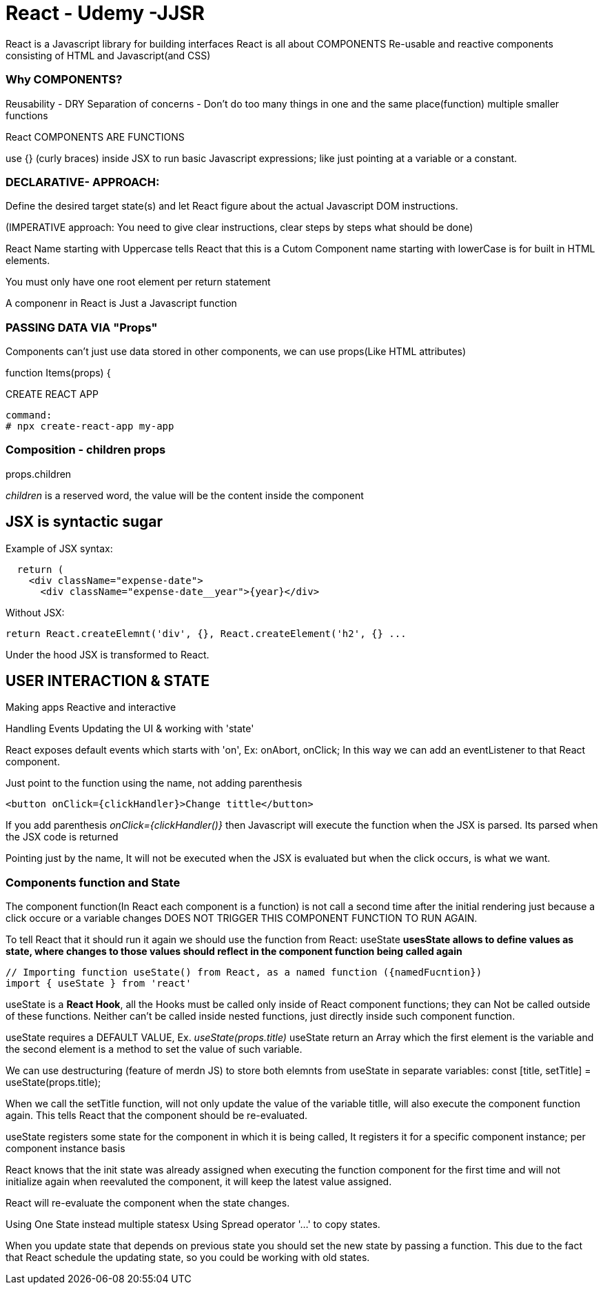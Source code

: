 = React - Udemy -JJSR

React is a Javascript library for building interfaces
React is all about COMPONENTS
Re-usable and reactive components consisting of HTML and Javascript(and CSS)

=== Why COMPONENTS?
Reusability - DRY
Separation of concerns - Don't do too many things in one and the same place(function)
multiple smaller functions

.React COMPONENTS ARE FUNCTIONS

use {} (curly braces) inside JSX to run basic Javascript expressions; like just pointing at a variable or a constant.

=== DECLARATIVE- APPROACH: 
Define the desired target state(s) and let React figure about the actual Javascript DOM instructions.

(IMPERATIVE approach: You need to give clear instructions, clear steps by steps what should be done)

React Name starting with Uppercase tells React that this is a Cutom Component
name starting with lowerCase is for built in HTML elements.

You must only have one root element per return statement

A componenr in React is Just a Javascript function


=== PASSING DATA VIA "Props"
Components can't just use data stored in other components, we can use props(Like HTML attributes)

function Items(props) {


CREATE REACT APP
[source]
----
command:
# npx create-react-app my-app
----

=== Composition - children props

props.children

_children_ is a reserved word, the value will be the content inside the component


== JSX is syntactic sugar

Example of JSX syntax:

[source]
----
  return (
    <div className="expense-date">
      <div className="expense-date__year">{year}</div>
----

Without JSX:
[source]
----
return React.createElemnt('div', {}, React.createElement('h2', {} ...
----

Under the hood JSX is transformed to React.

== USER INTERACTION & STATE
Making apps Reactive and interactive

Handling Events
Updating the UI & working with 'state'

React exposes default events which starts with 'on', Ex: onAbort, onClick; In this way we can add an eventListener to that React component.

Just point to the function using the name, not adding parenthesis
[source]
----
<button onClick={clickHandler}>Change tittle</button>
----

If you add parenthesis _onClick={clickHandler()}_ then Javascript will execute the function when the JSX is parsed. Its parsed when the JSX code is returned

Pointing just by the name, It will not be executed when the JSX is evaluated but when the click occurs, is what we want.

=== Components function and State
The component function(In React each component is a function) is not call a second time after the initial rendering just because a click occure or a variable changes DOES NOT TRIGGER THIS COMPONENT FUNCTION TO RUN AGAIN.

To tell React that it should run it again we should use the function from React: useState
*usesState allows to define values as state, where changes to those values should reflect in the component function being called again*

[source]
----
// Importing function useState() from React, as a named function ({namedFucntion})
import { useState } from 'react'
----

useState is a *React Hook*, all the Hooks must be called only inside of React component functions; they can Not be called outside of these functions. Neither can't be called inside nested functions, just directly inside such component function.

useState requires a DEFAULT VALUE, Ex. _useState(props.title)_
useState return an Array which the first element is the variable and the second element is a method to set the value of such variable.

We can use destructuring (feature of merdn JS) to store both elemnts from useState in separate variables:
const [title, setTitle] = useState(props.title);

When we call the setTitle function, will not only update the value of the variable titlle, will also execute the component function again. This tells React that the component should be re-evaluated.

useState registers some state for the component in which it is being called, It registers it for a specific component instance; per component instance basis

React knows that the init state was already assigned when executing the function component for the first time and will not initialize again when reevaluted the component, it will keep the latest value assigned.

React will re-evaluate the component when the state changes.

Using One State instead multiple statesx
Using Spread operator '...' to copy states.

When you update state that depends on previous state you should set the new state by passing a function. This due to the fact that React schedule the updating state, so you could be working with old states.


